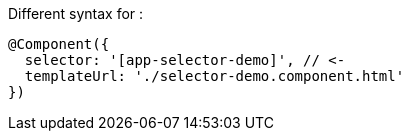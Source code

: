 

Different syntax for :

[source]
@Component({
  selector: '[app-selector-demo]', // <-
  templateUrl: './selector-demo.component.html'
})